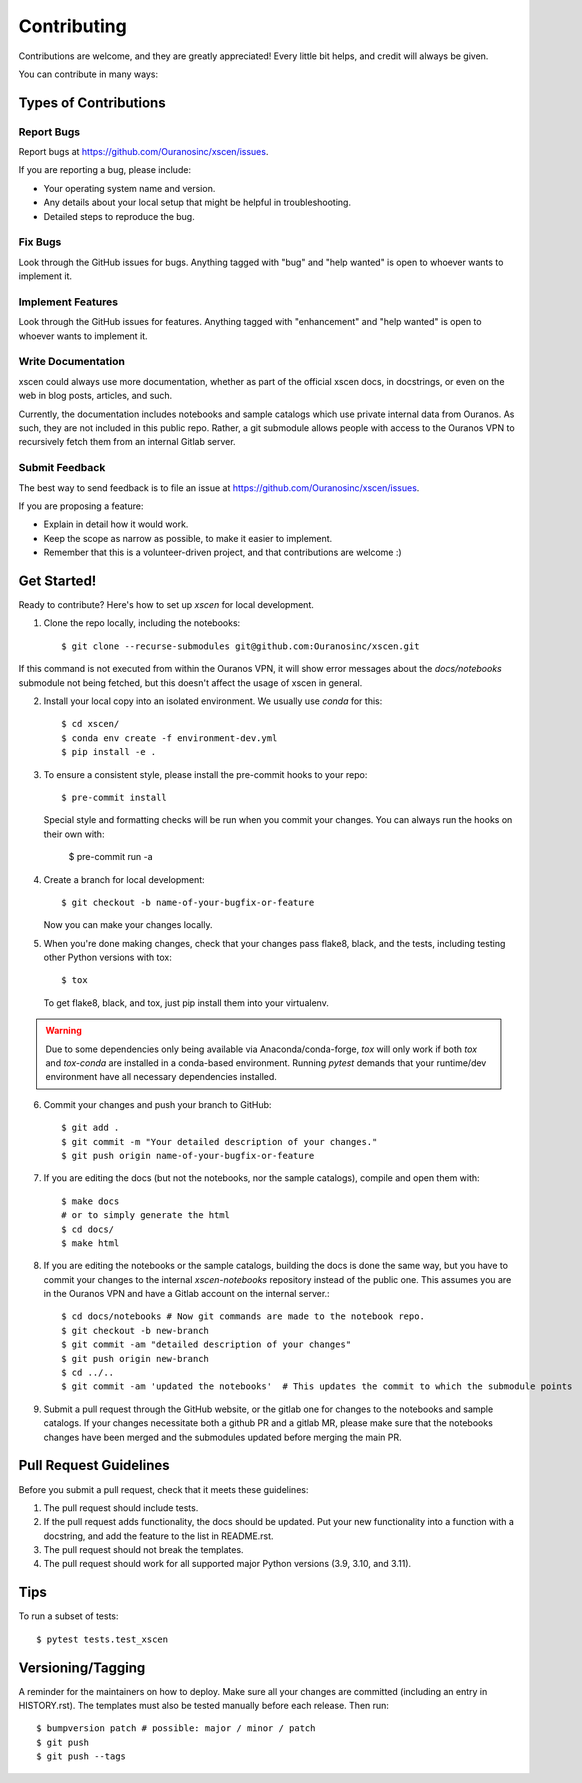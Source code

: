 .. highlight:: shell

============
Contributing
============

Contributions are welcome, and they are greatly appreciated! Every little bit
helps, and credit will always be given.

You can contribute in many ways:

Types of Contributions
----------------------

Report Bugs
~~~~~~~~~~~

Report bugs at https://github.com/Ouranosinc/xscen/issues.

If you are reporting a bug, please include:

* Your operating system name and version.
* Any details about your local setup that might be helpful in troubleshooting.
* Detailed steps to reproduce the bug.

Fix Bugs
~~~~~~~~

Look through the GitHub issues for bugs. Anything tagged with "bug" and "help
wanted" is open to whoever wants to implement it.

Implement Features
~~~~~~~~~~~~~~~~~~

Look through the GitHub issues for features. Anything tagged with "enhancement"
and "help wanted" is open to whoever wants to implement it.

Write Documentation
~~~~~~~~~~~~~~~~~~~

xscen could always use more documentation, whether as part of the
official xscen docs, in docstrings, or even on the web in blog posts,
articles, and such.

Currently, the documentation includes notebooks and sample catalogs which use private
internal data from Ouranos. As such, they are not included in this public repo. Rather,
a git submodule allows people with access to the Ouranos VPN to recursively fetch them
from an internal Gitlab server.

Submit Feedback
~~~~~~~~~~~~~~~

The best way to send feedback is to file an issue at https://github.com/Ouranosinc/xscen/issues.

If you are proposing a feature:

* Explain in detail how it would work.
* Keep the scope as narrow as possible, to make it easier to implement.
* Remember that this is a volunteer-driven project, and that contributions
  are welcome :)

Get Started!
------------

Ready to contribute? Here's how to set up `xscen` for local development.

1. Clone the repo locally, including the notebooks::

    $ git clone --recurse-submodules git@github.com:Ouranosinc/xscen.git

If this command is not executed from within the Ouranos VPN, it will show error messages about
the `docs/notebooks` submodule not being fetched, but this doesn't affect the usage of xscen in general.

2. Install your local copy into an isolated environment. We usually use `conda` for this::

    $ cd xscen/
    $ conda env create -f environment-dev.yml
    $ pip install -e .

3. To ensure a consistent style, please install the pre-commit hooks to your repo::

    $ pre-commit install

   Special style and formatting checks will be run when you commit your changes. You
   can always run the hooks on their own with:

    $ pre-commit run -a

4. Create a branch for local development::

    $ git checkout -b name-of-your-bugfix-or-feature

   Now you can make your changes locally.

5. When you're done making changes, check that your changes pass flake8, black, and the
   tests, including testing other Python versions with tox::

    $ tox

   To get flake8, black, and tox, just pip install them into your virtualenv.

.. warning::

   Due to some dependencies only being available via Anaconda/conda-forge, `tox` will only work if both `tox` and `tox-conda`
   are installed in a conda-based environment. Running `pytest` demands that your runtime/dev environment have all necessary
   dependencies installed.

6. Commit your changes and push your branch to GitHub::

    $ git add .
    $ git commit -m "Your detailed description of your changes."
    $ git push origin name-of-your-bugfix-or-feature

7. If you are editing the docs (but not the notebooks, nor the sample catalogs),
   compile and open them with::

    $ make docs
    # or to simply generate the html
    $ cd docs/
    $ make html

8. If you are editing the notebooks or the sample catalogs, building the docs is done
   the same way, but you have to commit your changes to the internal `xscen-notebooks`
   repository instead of the public one. This assumes you are in the Ouranos VPN and
   have a Gitlab account on the internal server.::

   $ cd docs/notebooks # Now git commands are made to the notebook repo.
   $ git checkout -b new-branch
   $ git commit -am "detailed description of your changes"
   $ git push origin new-branch
   $ cd ../..
   $ git commit -am 'updated the notebooks'  # This updates the commit to which the submodule points

9. Submit a pull request through the GitHub website, or the gitlab one for changes to the notebooks
   and sample catalogs. If your changes necessitate both a github PR and a gitlab MR, please make sure
   that the notebooks changes have been merged and the submodules updated before merging the main PR.

Pull Request Guidelines
-----------------------

Before you submit a pull request, check that it meets these guidelines:

1. The pull request should include tests.
2. If the pull request adds functionality, the docs should be updated. Put
   your new functionality into a function with a docstring, and add the
   feature to the list in README.rst.
3. The pull request should not break the templates.
4. The pull request should work for all supported major Python versions (3.9, 3.10, and 3.11).

Tips
----

To run a subset of tests::

$ pytest tests.test_xscen

Versioning/Tagging
------------------

A reminder for the maintainers on how to deploy.
Make sure all your changes are committed (including an entry in HISTORY.rst).
The templates must also be tested manually before each release.
Then run::

$ bumpversion patch # possible: major / minor / patch
$ git push
$ git push --tags
